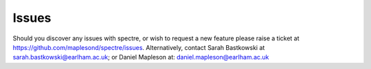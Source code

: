.. _issues:

Issues
======

Should you discover any issues with spectre, or wish to request a new feature please raise a ticket at https://github.com/maplesond/spectre/issues.
Alternatively, contact Sarah Bastkowski at sarah.bastkowski@earlham.ac.uk; or Daniel Mapleson at: daniel.mapleson@earlham.ac.uk
